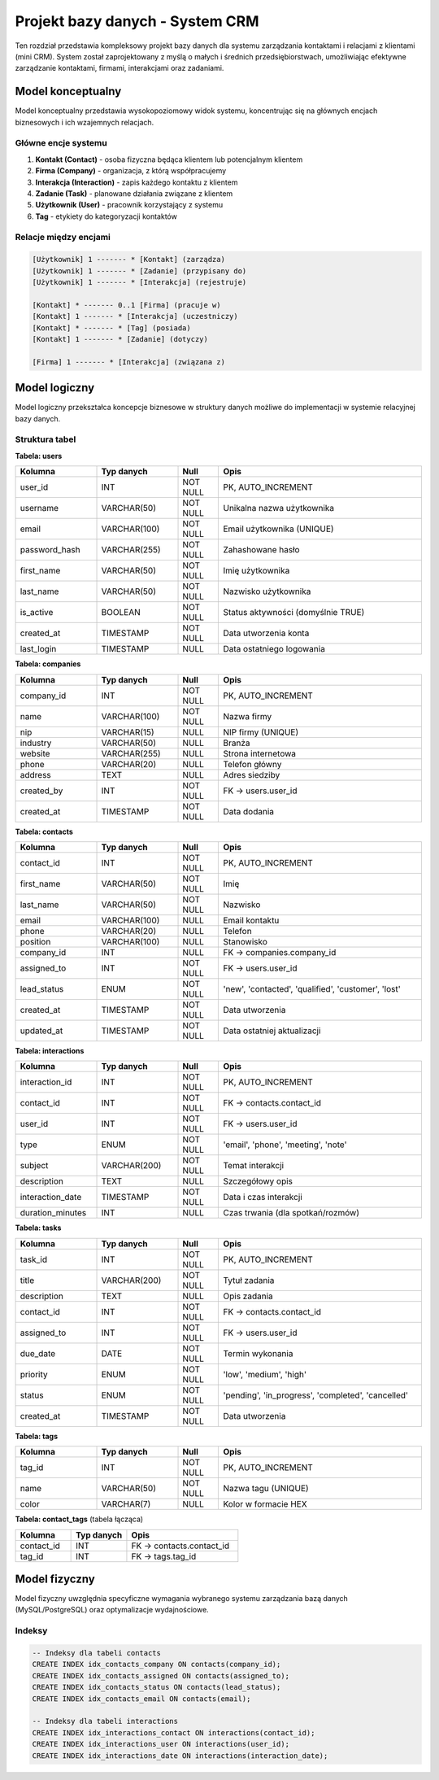 Projekt bazy danych - System CRM
==================================

Ten rozdział przedstawia kompleksowy projekt bazy danych dla systemu zarządzania kontaktami i relacjami z klientami (mini CRM). System został zaprojektowany z myślą o małych i średnich przedsiębiorstwach, umożliwiając efektywne zarządzanie kontaktami, firmami, interakcjami oraz zadaniami.

Model konceptualny
------------------

Model konceptualny przedstawia wysokopoziomowy widok systemu, koncentrując się na głównych encjach biznesowych i ich wzajemnych relacjach.

Główne encje systemu
~~~~~~~~~~~~~~~~~~~~

1. **Kontakt (Contact)** - osoba fizyczna będąca klientem lub potencjalnym klientem
2. **Firma (Company)** - organizacja, z którą współpracujemy
3. **Interakcja (Interaction)** - zapis każdego kontaktu z klientem
4. **Zadanie (Task)** - planowane działania związane z klientem
5. **Użytkownik (User)** - pracownik korzystający z systemu
6. **Tag** - etykiety do kategoryzacji kontaktów

Relacje między encjami
~~~~~~~~~~~~~~~~~~~~~~

.. code-block:: text

    [Użytkownik] 1 ------- * [Kontakt] (zarządza)
    [Użytkownik] 1 ------- * [Zadanie] (przypisany do)
    [Użytkownik] 1 ------- * [Interakcja] (rejestruje)
    
    [Kontakt] * ------- 0..1 [Firma] (pracuje w)
    [Kontakt] 1 ------- * [Interakcja] (uczestniczy)
    [Kontakt] * ------- * [Tag] (posiada)
    [Kontakt] 1 ------- * [Zadanie] (dotyczy)
    
    [Firma] 1 ------- * [Interakcja] (związana z)

Model logiczny
--------------

Model logiczny przekształca koncepcje biznesowe w struktury danych możliwe do implementacji w systemie relacyjnej bazy danych.

Struktura tabel
~~~~~~~~~~~~~~~

**Tabela: users**

.. list-table::
   :header-rows: 1
   :widths: 20 20 10 50

   * - Kolumna
     - Typ danych
     - Null
     - Opis
   * - user_id
     - INT
     - NOT NULL
     - PK, AUTO_INCREMENT
   * - username
     - VARCHAR(50)
     - NOT NULL
     - Unikalna nazwa użytkownika
   * - email
     - VARCHAR(100)
     - NOT NULL
     - Email użytkownika (UNIQUE)
   * - password_hash
     - VARCHAR(255)
     - NOT NULL
     - Zahashowane hasło
   * - first_name
     - VARCHAR(50)
     - NOT NULL
     - Imię użytkownika
   * - last_name
     - VARCHAR(50)
     - NOT NULL
     - Nazwisko użytkownika
   * - is_active
     - BOOLEAN
     - NOT NULL
     - Status aktywności (domyślnie TRUE)
   * - created_at
     - TIMESTAMP
     - NOT NULL
     - Data utworzenia konta
   * - last_login
     - TIMESTAMP
     - NULL
     - Data ostatniego logowania

**Tabela: companies**

.. list-table::
   :header-rows: 1
   :widths: 20 20 10 50

   * - Kolumna
     - Typ danych
     - Null
     - Opis
   * - company_id
     - INT
     - NOT NULL
     - PK, AUTO_INCREMENT
   * - name
     - VARCHAR(100)
     - NOT NULL
     - Nazwa firmy
   * - nip
     - VARCHAR(15)
     - NULL
     - NIP firmy (UNIQUE)
   * - industry
     - VARCHAR(50)
     - NULL
     - Branża
   * - website
     - VARCHAR(255)
     - NULL
     - Strona internetowa
   * - phone
     - VARCHAR(20)
     - NULL
     - Telefon główny
   * - address
     - TEXT
     - NULL
     - Adres siedziby
   * - created_by
     - INT
     - NOT NULL
     - FK -> users.user_id
   * - created_at
     - TIMESTAMP
     - NOT NULL
     - Data dodania

**Tabela: contacts**

.. list-table::
   :header-rows: 1
   :widths: 20 20 10 50

   * - Kolumna
     - Typ danych
     - Null
     - Opis
   * - contact_id
     - INT
     - NOT NULL
     - PK, AUTO_INCREMENT
   * - first_name
     - VARCHAR(50)
     - NOT NULL
     - Imię
   * - last_name
     - VARCHAR(50)
     - NOT NULL
     - Nazwisko
   * - email
     - VARCHAR(100)
     - NULL
     - Email kontaktu
   * - phone
     - VARCHAR(20)
     - NULL
     - Telefon
   * - position
     - VARCHAR(100)
     - NULL
     - Stanowisko
   * - company_id
     - INT
     - NULL
     - FK -> companies.company_id
   * - assigned_to
     - INT
     - NOT NULL
     - FK -> users.user_id
   * - lead_status
     - ENUM
     - NOT NULL
     - 'new', 'contacted', 'qualified', 'customer', 'lost'
   * - created_at
     - TIMESTAMP
     - NOT NULL
     - Data utworzenia
   * - updated_at
     - TIMESTAMP
     - NOT NULL
     - Data ostatniej aktualizacji

**Tabela: interactions**

.. list-table::
   :header-rows: 1
   :widths: 20 20 10 50

   * - Kolumna
     - Typ danych
     - Null
     - Opis
   * - interaction_id
     - INT
     - NOT NULL
     - PK, AUTO_INCREMENT
   * - contact_id
     - INT
     - NOT NULL
     - FK -> contacts.contact_id
   * - user_id
     - INT
     - NOT NULL
     - FK -> users.user_id
   * - type
     - ENUM
     - NOT NULL
     - 'email', 'phone', 'meeting', 'note'
   * - subject
     - VARCHAR(200)
     - NOT NULL
     - Temat interakcji
   * - description
     - TEXT
     - NULL
     - Szczegółowy opis
   * - interaction_date
     - TIMESTAMP
     - NOT NULL
     - Data i czas interakcji
   * - duration_minutes
     - INT
     - NULL
     - Czas trwania (dla spotkań/rozmów)

**Tabela: tasks**

.. list-table::
   :header-rows: 1
   :widths: 20 20 10 50

   * - Kolumna
     - Typ danych
     - Null
     - Opis
   * - task_id
     - INT
     - NOT NULL
     - PK, AUTO_INCREMENT
   * - title
     - VARCHAR(200)
     - NOT NULL
     - Tytuł zadania
   * - description
     - TEXT
     - NULL
     - Opis zadania
   * - contact_id
     - INT
     - NOT NULL
     - FK -> contacts.contact_id
   * - assigned_to
     - INT
     - NOT NULL
     - FK -> users.user_id
   * - due_date
     - DATE
     - NOT NULL
     - Termin wykonania
   * - priority
     - ENUM
     - NOT NULL
     - 'low', 'medium', 'high'
   * - status
     - ENUM
     - NOT NULL
     - 'pending', 'in_progress', 'completed', 'cancelled'
   * - created_at
     - TIMESTAMP
     - NOT NULL
     - Data utworzenia

**Tabela: tags**

.. list-table::
   :header-rows: 1
   :widths: 20 20 10 50

   * - Kolumna
     - Typ danych
     - Null
     - Opis
   * - tag_id
     - INT
     - NOT NULL
     - PK, AUTO_INCREMENT
   * - name
     - VARCHAR(50)
     - NOT NULL
     - Nazwa tagu (UNIQUE)
   * - color
     - VARCHAR(7)
     - NULL
     - Kolor w formacie HEX

**Tabela: contact_tags** (tabela łącząca)

.. list-table::
   :header-rows: 1
   :widths: 25 25 50

   * - Kolumna
     - Typ danych
     - Opis
   * - contact_id
     - INT
     - FK -> contacts.contact_id
   * - tag_id
     - INT
     - FK -> tags.tag_id

Model fizyczny
--------------

Model fizyczny uwzględnia specyficzne wymagania wybranego systemu zarządzania bazą danych (MySQL/PostgreSQL) oraz optymalizacje wydajnościowe.

Indeksy
~~~~~~~

.. code-block:: sql

    -- Indeksy dla tabeli contacts
    CREATE INDEX idx_contacts_company ON contacts(company_id);
    CREATE INDEX idx_contacts_assigned ON contacts(assigned_to);
    CREATE INDEX idx_contacts_status ON contacts(lead_status);
    CREATE INDEX idx_contacts_email ON contacts(email);
    
    -- Indeksy dla tabeli interactions
    CREATE INDEX idx_interactions_contact ON interactions(contact_id);
    CREATE INDEX idx_interactions_user ON interactions(user_id);
    CREATE INDEX idx_interactions_date ON interactions(interaction_date);
